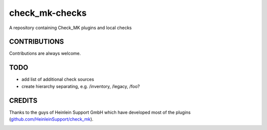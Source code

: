 ===============
check_mk-checks
===============

A repository containing Check_MK plugins and local checks


CONTRIBUTIONS
=============
Contributions are always welcome.


TODO
====

* add list of additional check sources
* create hierarchy separating, e.g. /inventory, /legacy, /foo?

CREDITS
=======
Thanks to the guys of Heinlein Support GmbH which have developed most of the plugins (`github.com/HeinleinSupport/check_mk <https://github.com/HeinleinSupport/check_mk>`_).


.. image:: https://badges.gitter.im/Join%20Chat.svg
   :alt: Join the chat at https://gitter.im/bechtoldt/check_mk-checks
   :target: https://gitter.im/bechtoldt/check_mk-checks?utm_source=badge&utm_medium=badge&utm_campaign=pr-badge&utm_content=badge